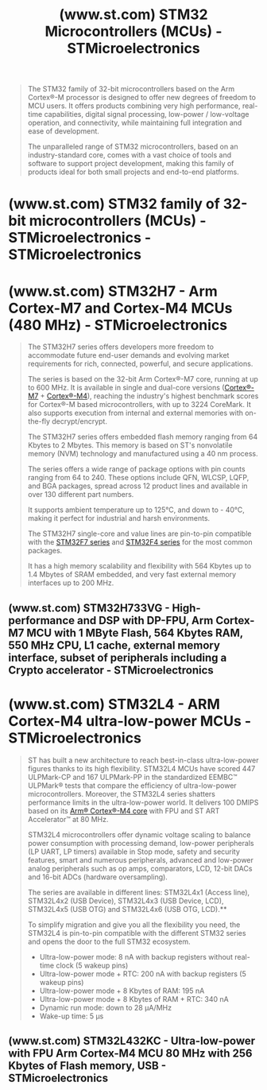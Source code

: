 :PROPERTIES:
:ID:       bc9e2d7a-c2e6-4b0b-b293-dc871ecbc2c0
:ROAM_REFS: https://www.st.com/en/microcontrollers-microprocessors/stm32-32-bit-arm-cortex-mcus.html
:END:
#+title: (www.st.com) STM32 Microcontrollers (MCUs) - STMicroelectronics
#+filetags: :microcontroller:electronics:website:

#+begin_quote
  The STM32 family of 32-bit microcontrollers based on the Arm Cortex®-M processor is designed to offer new degrees of freedom to MCU users.  It offers products combining very high performance, real-time capabilities, digital signal processing, low-power / low-voltage operation, and connectivity, while maintaining full integration and ease of development.

  The unparalleled range of STM32 microcontrollers, based on an industry-standard core, comes with a vast choice of tools and software to support project development, making this family of products ideal for both small projects and end-to-end platforms.
#+end_quote
* (www.st.com) STM32 family of 32-bit microcontrollers (MCUs) - STMicroelectronics - STMicroelectronics
:PROPERTIES:
:ID:       e34c71fa-ea68-4dae-b147-24faba86aa49
:ROAM_REFS: https://www.st.com/content/st_com/en/stm32-mcu-developer-zone/mcu-portfolio.html
:END:
* (www.st.com) STM32H7 - Arm Cortex-M7 and Cortex-M4 MCUs (480 MHz) - STMicroelectronics
:PROPERTIES:
:ID:       de125902-24da-40d9-a851-06480fd2e3f1
:ROAM_REFS: https://www.st.com/en/microcontrollers-microprocessors/stm32h7-series.html
:END:

#+begin_quote
  The STM32H7 series offers developers more freedom to accommodate future end-user demands and evolving market requirements for rich, connected, powerful, and secure applications.

  The series is based on the 32-bit Arm Cortex®-M7 core, running at up to 600 MHz.  It is available in single and dual-core versions ([[https://www.st.com/content/st_com/en/arm-32-bit-microcontrollers/arm-cortex-m7.html][Cortex®-M7]] + [[https://www.st.com/content/st_com/en/arm-32-bit-microcontrollers/arm-cortex-m4.html][Cortex®-M4]]), reaching the industry's highest benchmark scores for Cortex®-M based microcontrollers, with up to 3224 CoreMark.  It also supports execution from internal and external memories with on-the-fly decrypt/encrypt.

  The STM32H7 series offers embedded flash memory ranging from 64 Kbytes to 2 Mbytes.  This memory is based on ST's nonvolatile memory (NVM) technology and manufactured using a 40 nm process.

  The series offers a wide range of package options with pin counts ranging from 64 to 240.  These options include QFN, WLCSP, LQFP, and BGA packages, spread across 12 product lines and available in over 130 different part numbers.

  It supports ambient temperature up to 125°C, and down to - 40°C, making it perfect for industrial and harsh environments.

  The STM32H7 single-core and value lines are pin-to-pin compatible with the [[https://www.st.com/en/microcontrollers-microprocessors/stm32f7-series.html][STM32F7 series]] and [[https://www.st.com/en/microcontrollers-microprocessors/stm32f4-series.html][STM32F4 series]] for the most common packages.

  It has a high memory scalability and flexibility with 564 Kbytes up to 1.4 Mbytes of SRAM embedded, and very fast external memory interfaces up to 200 MHz.
#+end_quote
** (www.st.com) STM32H733VG - High-performance and DSP with DP-FPU, Arm Cortex-M7 MCU with 1 MByte Flash, 564 Kbytes RAM, 550 MHz CPU, L1 cache, external memory interface, subset of peripherals including a Crypto accelerator - STMicroelectronics
:PROPERTIES:
:ID:       b9575684-9fe0-43c2-99a3-dae370a494c3
:ROAM_REFS: https://www.st.com/en/microcontrollers-microprocessors/stm32h733vg.html
:END:

#+begin_quote
  *** Description

  STM32H733xG devices are based on the high-performance Arm® Cortex®-M7 32-bit RISC core operating at up to 550 MHz.  The Cortex® -M7 core features a floating-point unit (FPU) which supports Arm® double-precision (IEEE 754 compliant) and single-precision data-processing instructions and data types.  The Cortex -M7 core includes 32 Kbytes of instruction cache and 32 Kbytes of data cache.  STM32H733xG devices support a full set of DSP instructions and a memory protection unit (MPU) to enhance application security.

  STM32H733xG devices incorporate high-speed embedded memories with 1 Mbyte of flash memory, up to 564 Kbytes of RAM (including 192 Kbytes that can be shared between ITCM and AXI, plus 64 Kbytes exclusively ITCM, plus 128 Kbytes exclusively AXI, 128 Kbyte DTCM, 48 Kbytes AHB and 4 Kbytes of backup RAM), as well as an extensive range of enhanced I/Os and peripherals connected to APB buses, AHB buses, 2x32-bit multi-AHB bus matrix and a multilayer AXI interconnect supporting internal and external memory access.  To improve application robustness, all memories feature error code correction (one error correction, two error detections).

  The devices embed peripherals allowing mathematical/arithmetic function acceleration (CORDIC coprocessor for trigonometric functions and FMAC unit for filter functions).  All the devices offer three ADCs, two DACs, two operational amplifiers, two ultra-low-power comparators, a low-power RTC, four general-purpose 32-bit timers, 12 general-purpose 16-bit timers including two PWM timers for motor control, five low-power timers, a true random number generator (RNG), and a cryptographic acceleration cell, and a HASH processor.  The devices support four digital filters for external sigma-delta modulators (DFSDM).  They also feature standard and advanced communication interfaces.

  *** All features

  - Includes ST state-of-the-art patented technology
  - Core
    - 32-bit Arm® Cortex®-M7 CPU with DP-FPU, L1 cache: 32-Kbyte data cache and 32-Kbyte instruction cache allowing 0-wait state execution from embedded flash memory and external memories, frequency up to 550 MHz, MPU, 1177 DMIPS/2.14 DMIPS/MHz (Dhrystone 2.1), and DSP instructions
  - Memories
    - 1 Mbyte of embedded flash memory with ECC
    - SRAM: total 564 Kbytes all with ECC, including 128 Kbytes of data TCM RAM for critical real-time data + 432 Kbytes of system RAM (up to 256 Kbytes can remap on instruction TCM RAM for critical real time instructions) + 4 Kbytes of backup SRAM (available in the lowest-power modes)
    - Flexible external memory controller with up to 16-bit data bus: SRAM, PSRAM, SDRAM/LPSDR SDRAM, NOR/NAND memories
    - 2 x Octo-SPI interface with XiP and on-the-fly decryption support
    - 2 x SD/SDIO/MMC interface
    - Bootloader with security services support (SFI and SB-SFU)
  - Graphics
    - Chrom-ART Accelerator graphical hardware accelerator enabling enhanced graphical user interface to reduce CPU load
    - LCD-TFT controller supporting up to XGA resolution
  - Clock, reset and supply management
    - 1.62 V to 3.6 V application supply and I/O
    - POR, PDR, PVD and BOR
    - Dedicated USB power
    - Embedded LDO regulator
    - Internal oscillators: 64 MHz HSI, 48 MHz HSI48, 4 MHz CSI, 32 kHz LSI
    - External oscillators: 4-50 MHz HSE, 32.768 kHz LSE
  - Low power
    - Sleep, Stop and Standby modes
    - V_{BAT} supply for RTC, 32×32-bit backup registers
  - Analog
    - 2×16-bit ADC, up to 3.6 MSPS in 16-bit: up to 18 channels and 7.2 MSPS in double-interleaved mode
    - 1 x 12-bit ADC, up to 5 MSPS in 12-bit, up to 12 channels
    - 2 x comparators
    - 2 x operational amplifier GBW = 8 MHz
    - 2× 12-bit D/A converters
  - Digital filters for sigma delta modulator (DFSDM)
    - 8 channels/4 filters
  - 4 DMA controllers to offload the CPU
    - 1 × MDMA with linked list support
    - 2 × dual-port DMAs with FIFO
    - 1 × basic DMA with request router capabilities
  - 24 timers
    - Seventeen 16-bit (including 5 x low power 16-bit timer available in stop mode) and four 32-bit timers, each with up to 4 IC/OC/PWM or pulse counter and quadrature (incremental) encoder input
    - 2x watchdogs, 1x SysTick timer
  - Debug mode
    - SWD and JTAG interfaces
    - 2-Kbyte embedded trace buffer
  - Up to 114 I/O ports with interrupt capability
  - Up to 35 communication interfaces
    - Up to 5 × I2C FM+ interfaces (SMBus/PMBus™)
    - Up to 5 USARTs/5 UARTs (ISO7816 interface, LIN, IrDA, modem control) and 1 x LPUART
    - Up to 6 SPIs with 4 with muxed duplex I2S for audio class accuracy via internal audio PLL or external clock and up to 5 x SPI (from 5 x USART when configured in synchronous mode)
    - 2x SAI (serial audio interface)
    - 1× FD/TT-CAN and 2x FD-CAN
    - 8- to 14-bit camera interface
    - 16-bit parallel slave synchronous interface
    - SPDIF-IN interface
    - HDMI-CEC
    - Ethernet MAC interface with DMA controller
    - USB 2.0 high-speed/full-speed device/host/OTG controller with dedicated DMA, on-chip FS PHY and ULPI for external HS PHY
    - SWPMI single-wire protocol master I/F
    - MDIO slave interface
  - Mathematical acceleration
    - CORDIC for trigonometric functions acceleration
    - FMAC: Filter mathematical accelerator
  - Digital temperature sensor
  - Cryptographic/HASH acceleration
    - AES 128, 192, 256, TDES, HASH (MD5, SHA-1, SHA-2), HMAC
    - 2x OTFDEC AES-128 in CTR mode for Octo-SPI memory encryption/decryption
  - True random number generator
  - CRC calculation unit
  - RTC with subsecond accuracy and hardware calendar
  - ROP, PC-ROP, tamper detection, secure firmware upgrade support
  - 96-bit unique ID
  - All packages are ECOPACK2 compliant
#+end_quote
* (www.st.com) STM32L4 - ARM Cortex-M4 ultra-low-power MCUs - STMicroelectronics
:PROPERTIES:
:ID:       c248ce78-f958-47b9-97ac-8dc58bb08781
:ROAM_REFS: https://www.st.com/en/microcontrollers-microprocessors/stm32l4-series.html
:END:

#+begin_quote
  ST has built a new architecture to reach best-in-class ultra-low-power figures thanks to its high flexibility.  STM32L4 MCUs have scored 447 ULPMark-CP and 167 ULPMark-PP in the standardized EEMBC™ ULPMark® tests that compare the efficiency of ultra-low-power microcontrollers.  Moreover, the STM32L4 series shatters performance limits in the ultra-low-power world.  It delivers 100 DMIPS based on its [[https://www.st.com/content/st_com/en/arm-32-bit-microcontrollers/arm-cortex-m4.html][Arm® Cortex®-M4 core]] with FPU and ST ART Accelerator™ at 80 MHz.

  STM32L4 microcontrollers offer dynamic voltage scaling to balance power consumption with processing demand, low-power peripherals (LP UART, LP timers) available in Stop mode, safety and security features, smart and numerous peripherals, advanced and low-power analog peripherals such as op amps, comparators, LCD, 12-bit DACs and 16-bit ADCs (hardware oversampling).

  The series are available in different lines: STM32L4x1 (Access line), STM32L4x2 (USB Device), STM32L4x3 (USB Device, LCD), STM32L4x5 (USB OTG) and STM32L4x6 (USB OTG, LCD).**

  To simplify migration and give you all the flexibility you need, the STM32L4 is pin-to-pin compatible with the different STM32 series and opens the door to the full STM32 ecosystem.

  - Ultra-low-power mode: 8 nA with backup registers without real-time clock (5 wakeup pins)
  - Ultra-low-power mode + RTC: 200 nA with backup registers (5 wakeup pins)
  - Ultra-low-power mode + 8 Kbytes of RAM: 195 nA
  - Ultra-low-power mode + 8 Kbytes of RAM + RTC: 340 nA
  - Dynamic run mode: down to 28 μA/MHz
  - Wake-up time: 5 μs
#+end_quote
** (www.st.com) STM32L432KC - Ultra-low-power with FPU Arm Cortex-M4 MCU 80 MHz with 256 Kbytes of Flash memory, USB - STMicroelectronics
:PROPERTIES:
:ID:       6ae3a724-7e62-419b-90bb-e7150111067f
:ROAM_REFS: https://www.st.com/en/microcontrollers-microprocessors/stm32l432kc.html
:END:

#+begin_quote
  *** Description

  The STM32L432xx devices are the ultra-low-power microcontrollers based on the high-performance Arm® Cortex®-M4 32-bit RISC core operating at a frequency of up to 80 MHz.  The Cortex-M4 core features a Floating point unit (FPU) single precision which supports all Arm® single-precision data-processing instructions and data types.  It also implements a full set of DSP instructions and a memory protection unit (MPU) which enhances application security.

  The STM32L432xx devices embed high-speed memories (Flash memory up to 256 Kbyte, 64 Kbyte of SRAM), a Quad SPI flash memories interface and an extensive range of enhanced I/Os and peripherals connected to two APB buses, two AHB buses and a 32-bit multi-AHB bus matrix.

  The STM32L432xx devices embed several protection mechanisms for embedded Flash memory and SRAM: readout protection, write protection, proprietary code readout protection and Firewall.

  The devices offer a fast 12-bit ADC (5 Msps), two comparators, one operational amplifier, two DAC channels, a low-power RTC, one general-purpose 32-bit timer, one 16-bit PWM timer dedicated to motor control, four general-purpose 16-bit timers, and two 16-bit low-power timers.

  In addition, up to 3 capacitive sensing channels are available.

  They also feature standard and advanced communication interfaces.

  The STM32L432xx operates in the -40 to +85 °C (+105 °C junction), -40 to +105 °C (+125 °C junction) and -40 to +125 °C (+130 °C junction) temperature ranges from a 1.71 to 3.6 V power supply.  A comprehensive set of power-saving modes allows the design of low-power applications.

  Some independent power supplies are supported: analog independent supply input for ADC, DAC, OPAMP and comparators

  The STM32L432xx family offers a single 32-pin package.

  *** All features

  - Ultra-low-power with FlexPowerControl
    - 1.71 V to 3.6 V power supply
    - -40 °C to 85/105/125 °C temperature range
    - 8 nA Shutdown mode (2 wakeup pins)
    - 28 nA Standby mode (2 wakeup pins)
    - 280 nA Standby mode with RTC
    - 1.0 μA Stop 2 mode, 1.28 μA with RTC
    - 84 μA/MHz run mode
    - Batch acquisition mode (BAM)
    - 4 μs wakeup from Stop mode
    - Brown out reset (BOR)
    - Interconnect matrix
  - Core: Arm® 32-bit Cortex®-M4 CPU with FPU, Adaptive real-time accelerator (ART Accelerator™) allowing 0-wait-state execution from Flash memory, frequency up to 80 MHz, MPU, 100DMIPS and DSP instructions
  - Performance benchmark
    - 1.25 DMIPS/MHz (Drystone 2.1)
    - 273.55 CoreMark® (3.42 CoreMark/MHz @ 80 MHz)
  - Energy benchmark
    - 176.7 ULPBench® score
  - Clock Sources
    - 32 kHz crystal oscillator for RTC (LSE)
    - Internal 16 MHz factory-trimmed RC (±1%)
    - Internal low-power 32 kHz RC (±5%)
    - Internal multispeed 100 kHz to 48 MHz oscillator, auto-trimmed by LSE (better than ±0.25 % accuracy)
    - Internal 48 MHz with clock recovery
    - 2 PLLs for system clock, USB, audio, ADC
  - Up to 26 fast I/Os, most 5 V-tolerant
  - RTC with HW calendar, alarms and calibration
  - Up to 3 capacitive sensing channels
  - 11x timers: 1x 16-bit advanced motor-control, 1x 32-bit and 2x 16-bit general purpose, 2x 16-bit basic, 2x low-power 16-bit timers (available in Stop mode), 2x watchdogs, SysTick timer
  - Memories
    - Up to 256 KB single bank Flash, proprietary code readout protection
    - 64 KB of SRAM including 16 KB with hardware parity check
    - Quad SPI memory interface
  - Rich analog peripherals (independent supply)
    - 1x 12-bit ADC 5 Msps, up to 16-bit with hardware oversampling, 200 μA/Msps
    - 2x 12-bit DAC output channels, low-power sample and hold
    - 1x operational amplifier with built-in PGA
    - 2x ultra-low-power comparators
  - 14x communication interfaces
    - USB 2.0 full-speed crystal less solution with LPM and BCD
    - 1x SAI (serial audio interface)
    - 2x I2C FM+(1 Mbit/s), SMBus/PMBus
    - 3x USARTs (ISO 7816, LIN, IrDA, modem)
    - 1x LPUART (Stop 2 wake-up)
    - 2x SPIs (and 1x Quad SPI)
    - CAN (2.0B Active)
    - SWPMI single wire protocol master I/F
    - IRTIM (Infrared interface)
  - 14-channel DMA controller
  - True random number generator
  - CRC calculation unit, 96-bit unique ID
  - Development support: serial wire debug (SWD), JTAG, Embedded Trace Macrocell™
  - All packages are ECOPACK2® compliant
#+end_quote
